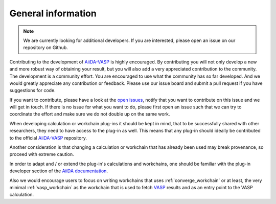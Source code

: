 .. _general_info:

General information
===================

.. note::
   We are currently looking for additional developers. If you are interested, please open an issue on our repository on Github.

Contributing to the development of `AiiDA-VASP`_ is highly encouraged. By contributing you will not only develop a new and more robust way of obtaining your result, but you will also add a very appreciated contribution to the community. The development is a community effort. You are encouraged to use what the community has so far developed. And we would greatly appreciate any contribution or feedback. Please use our issue board and submit a pull request if you have suggestions for code.

If you want to contribute, please have a look at the `open issues`_, notify that you want to contribute on this issue and we will get in touch. If there is no issue for what you want to do, please first open an issue such that we can try to coordinate the effort and make sure we do not double up on the same work.

When developing calculation or workchain plug-ins it should be kept in mind, that to be successfully shared with other researchers, they need to have access to the plug-in as well. This means that any plug-in should ideally be contributed to the official `AiiDA-VASP`_ repository.

Another consideration is that changing a calculation or workchain that has already been used may break provenance, so proceed with extreme caution.

In order to adapt and / or extend the plug-in's calculations and workchains, one should be familiar with the plug-in developer section of the `AiiDA documentation`_.

Also we would encourage users to focus on writing workchains that uses :ref:`converge_workchain` or at least, the very minimal
:ref:`vasp_workchain` as the workchain that is used to fetch `VASP`_ results and as an entry point to the VASP calculation.

.. _AiiDA documentation: https://aiida.readthedocs.io/projects/aiida-core/en/latest/index.html
.. _AiiDA-VASP: https://github.com/aiida-vasp/aiida-vasp
.. _open issues: https://github.com/aiida-vasp/aiida-vasp/issues
.. _VASP: https://www.vasp.at
